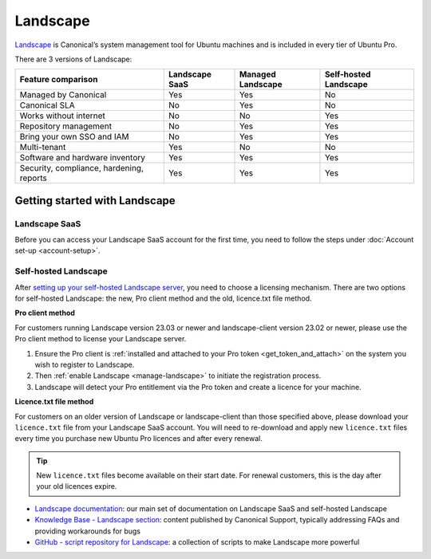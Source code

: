 .. _landscape:

Landscape
==========

`Landscape <Landscape_>`_ is Canonical’s system management tool for Ubuntu machines and is included in every tier of Ubuntu Pro.

There are 3 versions of Landscape:

+------------------------------------------+----------------+-------------------+-----------------------+
|            Feature comparison            | Landscape SaaS | Managed Landscape | Self-hosted Landscape |
+==========================================+================+===================+=======================+
|           Managed by Canonical           |     Yes        |       Yes         |          No           |
+------------------------------------------+----------------+-------------------+-----------------------+
|              Canonical SLA               |      No        |       Yes         |          No           |
+------------------------------------------+----------------+-------------------+-----------------------+
|          Works without internet          |      No        |        No         |         Yes           |
+------------------------------------------+----------------+-------------------+-----------------------+
|          Repository management           |      No        |       Yes         |         Yes           |
+------------------------------------------+----------------+-------------------+-----------------------+
|        Bring your own SSO and IAM        |      No        |       Yes         |          Yes          |
+------------------------------------------+----------------+-------------------+-----------------------+
|               Multi-tenant               |     Yes        |        No         |          No           |
+------------------------------------------+----------------+-------------------+-----------------------+
|     Software and hardware inventory      |     Yes        |       Yes         |         Yes           |
+------------------------------------------+----------------+-------------------+-----------------------+
| Security, compliance, hardening, reports |      Yes       |       Yes         |         Yes           |
+------------------------------------------+----------------+-------------------+-----------------------+


Getting started with Landscape
------------------------------

Landscape SaaS
~~~~~~~~~~~~~~
Before you can access your Landscape SaaS account for the first time, you need to follow the steps under :doc:`Account set-up <account-setup>`.

.. _self-hosted-landscape:

Self-hosted Landscape
~~~~~~~~~~~~~~~~~~~~~

After `setting up your self-hosted Landscape server <https://ubuntu.com/landscape/install>`_, you need to choose a licensing mechanism. There are two options for self-hosted Landscape: the new, Pro client method and the old, licence.txt file method.

**Pro client method**

For customers running Landscape version 23.03 or newer and landscape-client version 23.02 or newer, please use the Pro client method to license your Landscape server.

1. Ensure the Pro client is :ref:`installed and attached to your Pro token <get_token_and_attach>` on the system you wish to register to Landscape.
2. Then :ref:`enable Landscape <manage-landscape>` to initiate the registration process.
3. Landscape will detect your Pro entitlement via the Pro token and create a licence for your machine.

**Licence.txt file method**

For customers on an older version of Landscape or landscape-client than those specified above, please download your ``licence.txt`` file from your Landscape SaaS account. You will need to re-download and apply new ``licence.txt`` files every time you purchase new Ubuntu Pro licences and after every renewal.

.. tip::

   New ``licence.txt`` files become available on their start date. For renewal customers, this is the day after your old licences expire.

* `Landscape documentation <https://ubuntu.com/landscape/docs>`_: our main set of documentation on Landscape SaaS and self-hosted Landscape
* `Knowledge Base - Landscape section <https://support-portal.canonical.com/knowledge-base?topic=Landscape&search=>`_: content published by Canonical Support, typically addressing FAQs and providing workarounds for bugs
* `GitHub - script repository for Landscape <https://github.com/canonical/landscape-scripts>`_: a collection of scripts to make Landscape more powerful
